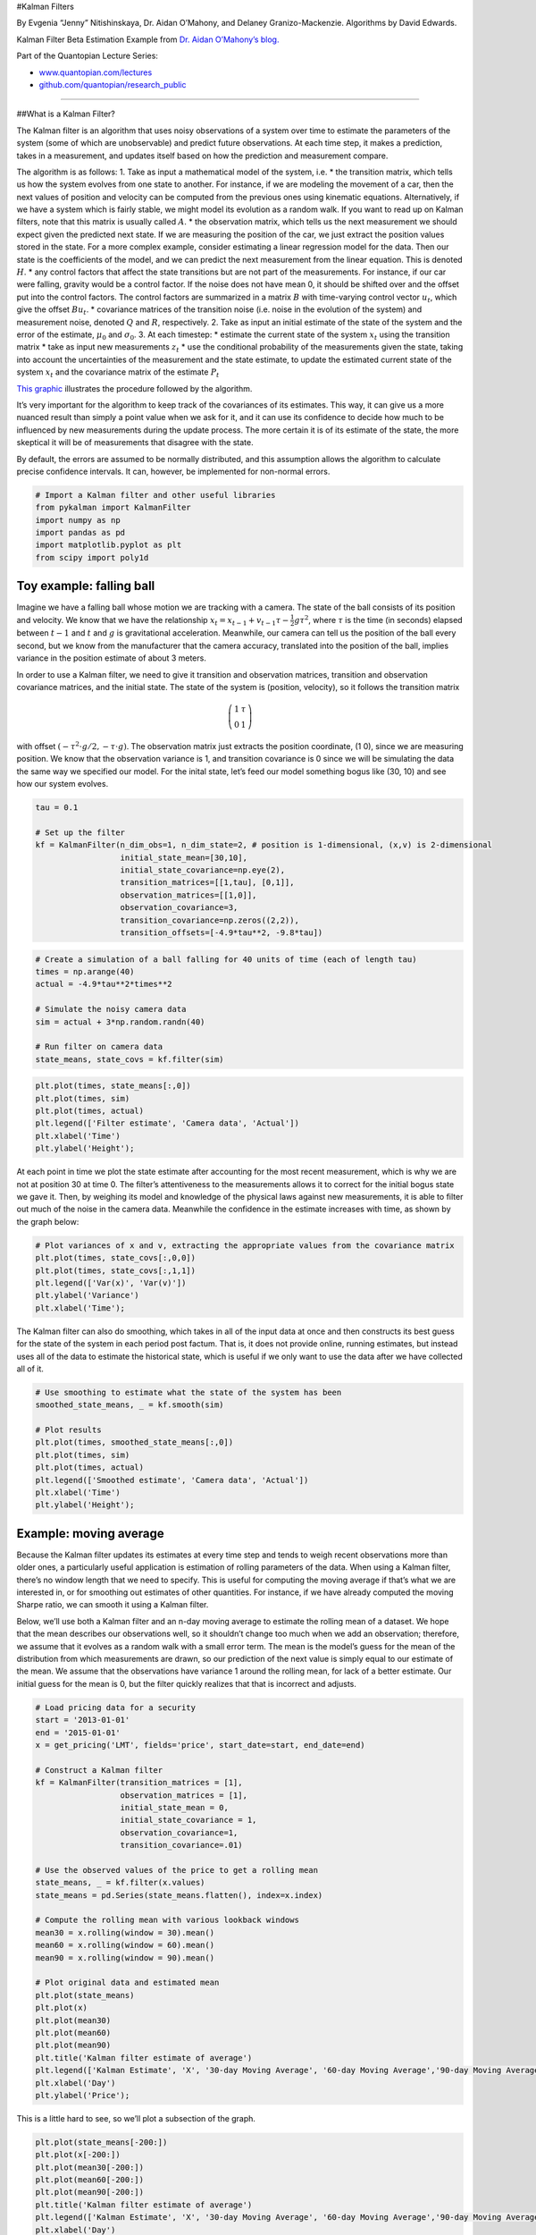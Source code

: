 #Kalman Filters

By Evgenia “Jenny” Nitishinskaya, Dr. Aidan O’Mahony, and Delaney
Granizo-Mackenzie. Algorithms by David Edwards.

Kalman Filter Beta Estimation Example from `Dr. Aidan O’Mahony’s
blog. <http://www.thealgoengineer.com/2014/online_linear_regression_kalman_filter/>`__

Part of the Quantopian Lecture Series:

-  `www.quantopian.com/lectures <https://www.quantopian.com/lectures>`__
-  `github.com/quantopian/research_public <https://github.com/quantopian/research_public>`__

--------------

##What is a Kalman Filter?

The Kalman filter is an algorithm that uses noisy observations of a
system over time to estimate the parameters of the system (some of which
are unobservable) and predict future observations. At each time step, it
makes a prediction, takes in a measurement, and updates itself based on
how the prediction and measurement compare.

The algorithm is as follows: 1. Take as input a mathematical model of
the system, i.e. \* the transition matrix, which tells us how the system
evolves from one state to another. For instance, if we are modeling the
movement of a car, then the next values of position and velocity can be
computed from the previous ones using kinematic equations.
Alternatively, if we have a system which is fairly stable, we might
model its evolution as a random walk. If you want to read up on Kalman
filters, note that this matrix is usually called :math:`A`. \* the
observation matrix, which tells us the next measurement we should expect
given the predicted next state. If we are measuring the position of the
car, we just extract the position values stored in the state. For a more
complex example, consider estimating a linear regression model for the
data. Then our state is the coefficients of the model, and we can
predict the next measurement from the linear equation. This is denoted
:math:`H`. \* any control factors that affect the state transitions but
are not part of the measurements. For instance, if our car were falling,
gravity would be a control factor. If the noise does not have mean 0, it
should be shifted over and the offset put into the control factors. The
control factors are summarized in a matrix :math:`B` with time-varying
control vector :math:`u_t`, which give the offset :math:`Bu_t`. \*
covariance matrices of the transition noise (i.e. noise in the evolution
of the system) and measurement noise, denoted :math:`Q` and :math:`R`,
respectively. 2. Take as input an initial estimate of the state of the
system and the error of the estimate, :math:`\mu_0` and
:math:`\sigma_0`. 3. At each timestep: \* estimate the current state of
the system :math:`x_t` using the transition matrix \* take as input new
measurements :math:`z_t` \* use the conditional probability of the
measurements given the state, taking into account the uncertainties of
the measurement and the state estimate, to update the estimated current
state of the system :math:`x_t` and the covariance matrix of the
estimate :math:`P_t`

`This
graphic <https://upload.wikimedia.org/wikipedia/commons/a/a5/Basic_concept_of_Kalman_filtering.svg>`__
illustrates the procedure followed by the algorithm.

It’s very important for the algorithm to keep track of the covariances
of its estimates. This way, it can give us a more nuanced result than
simply a point value when we ask for it, and it can use its confidence
to decide how much to be influenced by new measurements during the
update process. The more certain it is of its estimate of the state, the
more skeptical it will be of measurements that disagree with the state.

By default, the errors are assumed to be normally distributed, and this
assumption allows the algorithm to calculate precise confidence
intervals. It can, however, be implemented for non-normal errors.

.. code:: ipython2

    # Import a Kalman filter and other useful libraries
    from pykalman import KalmanFilter
    import numpy as np
    import pandas as pd
    import matplotlib.pyplot as plt
    from scipy import poly1d

Toy example: falling ball
=========================

Imagine we have a falling ball whose motion we are tracking with a
camera. The state of the ball consists of its position and velocity. We
know that we have the relationship
:math:`x_t = x_{t-1} + v_{t-1}\tau - \frac{1}{2} g \tau^2`, where
:math:`\tau` is the time (in seconds) elapsed between :math:`t-1` and
:math:`t` and :math:`g` is gravitational acceleration. Meanwhile, our
camera can tell us the position of the ball every second, but we know
from the manufacturer that the camera accuracy, translated into the
position of the ball, implies variance in the position estimate of about
3 meters.

In order to use a Kalman filter, we need to give it transition and
observation matrices, transition and observation covariance matrices,
and the initial state. The state of the system is (position, velocity),
so it follows the transition matrix

.. math::

    \left( \begin{array}{cc}
   1 & \tau \\
   0 & 1 \end{array} \right) 

with offset :math:`(-\tau^2 \cdot g/2, -\tau\cdot g)`. The observation
matrix just extracts the position coordinate, (1 0), since we are
measuring position. We know that the observation variance is 1, and
transition covariance is 0 since we will be simulating the data the same
way we specified our model. For the inital state, let’s feed our model
something bogus like (30, 10) and see how our system evolves.

.. code:: ipython2

    tau = 0.1
    
    # Set up the filter
    kf = KalmanFilter(n_dim_obs=1, n_dim_state=2, # position is 1-dimensional, (x,v) is 2-dimensional
                      initial_state_mean=[30,10],
                      initial_state_covariance=np.eye(2),
                      transition_matrices=[[1,tau], [0,1]],
                      observation_matrices=[[1,0]],
                      observation_covariance=3,
                      transition_covariance=np.zeros((2,2)),
                      transition_offsets=[-4.9*tau**2, -9.8*tau])

.. code:: ipython2

    # Create a simulation of a ball falling for 40 units of time (each of length tau)
    times = np.arange(40)
    actual = -4.9*tau**2*times**2
    
    # Simulate the noisy camera data
    sim = actual + 3*np.random.randn(40)
    
    # Run filter on camera data
    state_means, state_covs = kf.filter(sim)

.. code:: ipython2

    plt.plot(times, state_means[:,0])
    plt.plot(times, sim)
    plt.plot(times, actual)
    plt.legend(['Filter estimate', 'Camera data', 'Actual'])
    plt.xlabel('Time')
    plt.ylabel('Height');



.. image:: notebook_files/notebook_6_0.png


At each point in time we plot the state estimate after accounting for
the most recent measurement, which is why we are not at position 30 at
time 0. The filter’s attentiveness to the measurements allows it to
correct for the initial bogus state we gave it. Then, by weighing its
model and knowledge of the physical laws against new measurements, it is
able to filter out much of the noise in the camera data. Meanwhile the
confidence in the estimate increases with time, as shown by the graph
below:

.. code:: ipython2

    # Plot variances of x and v, extracting the appropriate values from the covariance matrix
    plt.plot(times, state_covs[:,0,0])
    plt.plot(times, state_covs[:,1,1])
    plt.legend(['Var(x)', 'Var(v)'])
    plt.ylabel('Variance')
    plt.xlabel('Time');



.. image:: notebook_files/notebook_8_0.png


The Kalman filter can also do smoothing, which takes in all of the input
data at once and then constructs its best guess for the state of the
system in each period post factum. That is, it does not provide online,
running estimates, but instead uses all of the data to estimate the
historical state, which is useful if we only want to use the data after
we have collected all of it.

.. code:: ipython2

    # Use smoothing to estimate what the state of the system has been
    smoothed_state_means, _ = kf.smooth(sim)
    
    # Plot results
    plt.plot(times, smoothed_state_means[:,0])
    plt.plot(times, sim)
    plt.plot(times, actual)
    plt.legend(['Smoothed estimate', 'Camera data', 'Actual'])
    plt.xlabel('Time')
    plt.ylabel('Height');



.. image:: notebook_files/notebook_10_0.png


Example: moving average
=======================

Because the Kalman filter updates its estimates at every time step and
tends to weigh recent observations more than older ones, a particularly
useful application is estimation of rolling parameters of the data. When
using a Kalman filter, there’s no window length that we need to specify.
This is useful for computing the moving average if that’s what we are
interested in, or for smoothing out estimates of other quantities. For
instance, if we have already computed the moving Sharpe ratio, we can
smooth it using a Kalman filter.

Below, we’ll use both a Kalman filter and an n-day moving average to
estimate the rolling mean of a dataset. We hope that the mean describes
our observations well, so it shouldn’t change too much when we add an
observation; therefore, we assume that it evolves as a random walk with
a small error term. The mean is the model’s guess for the mean of the
distribution from which measurements are drawn, so our prediction of the
next value is simply equal to our estimate of the mean. We assume that
the observations have variance 1 around the rolling mean, for lack of a
better estimate. Our initial guess for the mean is 0, but the filter
quickly realizes that that is incorrect and adjusts.

.. code:: ipython2

    # Load pricing data for a security
    start = '2013-01-01'
    end = '2015-01-01'
    x = get_pricing('LMT', fields='price', start_date=start, end_date=end)
    
    # Construct a Kalman filter
    kf = KalmanFilter(transition_matrices = [1],
                      observation_matrices = [1],
                      initial_state_mean = 0,
                      initial_state_covariance = 1,
                      observation_covariance=1,
                      transition_covariance=.01)
    
    # Use the observed values of the price to get a rolling mean
    state_means, _ = kf.filter(x.values)
    state_means = pd.Series(state_means.flatten(), index=x.index)
    
    # Compute the rolling mean with various lookback windows
    mean30 = x.rolling(window = 30).mean()
    mean60 = x.rolling(window = 60).mean()
    mean90 = x.rolling(window = 90).mean()
    
    # Plot original data and estimated mean
    plt.plot(state_means)
    plt.plot(x)
    plt.plot(mean30)
    plt.plot(mean60)
    plt.plot(mean90)
    plt.title('Kalman filter estimate of average')
    plt.legend(['Kalman Estimate', 'X', '30-day Moving Average', '60-day Moving Average','90-day Moving Average'])
    plt.xlabel('Day')
    plt.ylabel('Price');



.. image:: notebook_files/notebook_12_0.png


This is a little hard to see, so we’ll plot a subsection of the graph.

.. code:: ipython2

    plt.plot(state_means[-200:])
    plt.plot(x[-200:])
    plt.plot(mean30[-200:])
    plt.plot(mean60[-200:])
    plt.plot(mean90[-200:])
    plt.title('Kalman filter estimate of average')
    plt.legend(['Kalman Estimate', 'X', '30-day Moving Average', '60-day Moving Average','90-day Moving Average'])
    plt.xlabel('Day')
    plt.ylabel('Price');



.. image:: notebook_files/notebook_14_0.png


The advantage of the Kalman filter is that we don’t need to select a
window length, so we run less risk of overfitting. We do open ourselves
up to overfitting with some of the initialization parameters for the
filter, but those are slightly easier to objectively define. There’s no
free lunch and we can’t eliminate overfitting, but a Kalman Filter is
more rigorous than a moving average and generally better.

Example: linear regression
==========================

Let’s try using a Kalman filter to find linear regression lines for a
dataset. We’ll be comparing a stock price with the S&P 500, so the
result will be a sort of rolling alpha and beta for the stock, where
:math:`\alpha` and :math:`\beta` are the parameters of the linear
regression equation

.. math::  y_t \approx \alpha + \beta x_t 

Below we use colors to indicate the dates that the data points
:math:`(x_t, y_t)` correspond to.

.. code:: ipython2

    # Load pricing data
    start = '2012-01-01'
    end = '2015-01-01'
    y = get_pricing('AMZN', fields='price', start_date=start, end_date=end)
    x = get_pricing('SPY', fields='price', start_date=start, end_date=end)

.. code:: ipython2

    # Plot data and use colormap to indicate the date each point corresponds to
    cm = plt.get_cmap('jet')
    colors = np.linspace(0.1, 1, len(x))
    sc = plt.scatter(x, y, s=30, c=colors, cmap=cm, edgecolor='k', alpha=0.7)
    cb = plt.colorbar(sc)
    cb.ax.set_yticklabels([str(p.date()) for p in x[::len(x)//9].index])
    plt.xlabel('SPY')
    plt.ylabel('AMZN');



.. image:: notebook_files/notebook_18_0.png


Let’s figure out the inputs to our Kalman filter. We’ll say that the
state of our system is the line that the observations are following,
with parameters :math:`\alpha` and :math:`\beta`. Our inital guesses for
these parameters is (0,0), with a covariance matrix (which describes the
error of our guess) of all ones. As in the example of the rolling mean,
we assume that our parameters follow a random walk (transition matrix is
the identity) with a small error term (transition covariance is a small
number times the identity).

To get from the state of our system to an observation, we dot the state
:math:`(\beta, \alpha)` with :math:`(x_i, 1)` to get
:math:`\beta x_i + \alpha \approx y_i`, so our observation matrix is
just a column of 1s glued to :math:`x`. We assume that the variance of
our observations :math:`y` is 2. Now we are ready to use our
observations of :math:`y` to evolve our estimates of the parameters
:math:`\alpha` and :math:`\beta`.

.. code:: ipython2

    delta = 1e-3
    trans_cov = delta / (1 - delta) * np.eye(2) # How much random walk wiggles
    obs_mat = np.expand_dims(np.vstack([[x], [np.ones(len(x))]]).T, axis=1)
    
    kf = KalmanFilter(n_dim_obs=1, n_dim_state=2, # y is 1-dimensional, (alpha, beta) is 2-dimensional
                      initial_state_mean=[0,0],
                      initial_state_covariance=np.ones((2, 2)),
                      transition_matrices=np.eye(2),
                      observation_matrices=obs_mat,
                      observation_covariance=2,
                      transition_covariance=trans_cov)

.. code:: ipython2

    # Use the observations y to get running estimates and errors for the state parameters
    state_means, state_covs = kf.filter(y.values)

Below we plot the means - that is, our best estimates - of
:math:`\alpha` and :math:`\beta` over time.

.. code:: ipython2

    _, axarr = plt.subplots(2, sharex=True)
    axarr[0].plot(x.index, state_means[:,0], label='slope')
    axarr[0].legend()
    axarr[1].plot(x.index, state_means[:,1], label='intercept')
    axarr[1].legend()
    plt.tight_layout();



.. image:: notebook_files/notebook_23_0.png


Notice how much the parameters fluctuate over long periods of time. If
we are basing a trading algorithm on this, such as something that
involves beta hedging, it’s important to have the best and most current
estimate of the beta. To visualize how the system evolves through time,
we plot every fifth state (linear model) below. For comparison, in black
we have the line returned by using ordinary least-squares regression on
the full dataset, which is very different.

.. code:: ipython2

    # Plot data points using colormap
    sc = plt.scatter(x, y, s=30, c=colors, cmap=cm, edgecolor='k', alpha=0.7)
    cb = plt.colorbar(sc)
    cb.ax.set_yticklabels([str(p.date()) for p in x[::len(x)//9].index])
    
    # Plot every fifth line
    step = 5
    xi = np.linspace(x.min()-5, x.max()+5, 2)
    colors_l = np.linspace(0.1, 1, len(state_means[::step]))
    for i, beta in enumerate(state_means[::step]):
        plt.plot(xi, beta[0] * xi + beta[1], alpha=.2, lw=1, c=cm(colors_l[i]))
        
    # Plot the OLS regression line
    plt.plot(xi, poly1d(np.polyfit(x, y, 1))(xi), '0.4')
    
    # Adjust axes for visibility
    plt.axis([125, 210, 150, 410])
    
    # Label axes
    plt.xlabel('SPY')
    plt.ylabel('AMZN');



.. image:: notebook_files/notebook_25_0.png


Notice that although all of the state estimates take into account all
previous observations, they fit the more recent data better than the
older data. This allows the filter to adapt to structural changes in the
data over time.

Now, most of the time we care about correlation in returns more than
correlation in prices, so let’s quickly use the same linear regression
structure on the returns data:

.. code:: ipython2

    # Get returns from pricing data
    x_r = x.pct_change()[1:]
    y_r = y.pct_change()[1:]
    
    # Run Kalman filter on returns data
    delta_r = 1e-2
    trans_cov_r = delta_r / (1 - delta_r) * np.eye(2) # How much random walk wiggles
    obs_mat_r = np.expand_dims(np.vstack([[x_r], [np.ones(len(x_r))]]).T, axis=1)
    kf_r = KalmanFilter(n_dim_obs=1, n_dim_state=2, # y_r is 1-dimensional, (alpha, beta) is 2-dimensional
                      initial_state_mean=[0,0],
                      initial_state_covariance=np.ones((2, 2)),
                      transition_matrices=np.eye(2),
                      observation_matrices=obs_mat_r,
                      observation_covariance=.01,
                      transition_covariance=trans_cov_r)
    state_means_r, _ = kf_r.filter(y_r.values)
    
    # Plot data points using colormap
    colors_r = np.linspace(0.1, 1, len(x_r))
    sc = plt.scatter(x_r, y_r, s=30, c=colors_r, cmap=cm, edgecolor='k', alpha=0.7)
    cb = plt.colorbar(sc)
    cb.ax.set_yticklabels([str(p.date()) for p in x_r[::len(x_r)//9].index])
    
    # Plot every fifth line
    step = 5
    xi = np.linspace(x_r.min()-4, x_r.max()+4, 2)
    colors_l = np.linspace(0.1, 1, len(state_means_r[::step]))
    for i, beta in enumerate(state_means_r[::step]):
        plt.plot(xi, beta[0] * xi + beta[1], alpha=.2, lw=1, c=cm(colors_l[i]))
    
    # Plot the OLS regression line
    plt.plot(xi, poly1d(np.polyfit(x_r, y_r, 1))(xi), '0.4')
    
    # Adjust axes for visibility
    plt.axis([-0.03,0.03,-0.11, 0.11])
    
    # Label axes
    plt.xlabel('SPY returns')
    plt.ylabel('AMZN returns');



.. image:: notebook_files/notebook_27_0.png


Although the raw data is much more jumbled here, we can see the
regression line evolving, even swinging past the OLS regression line.

Generalizations
===============

We can use a Kalman filter to model non-linear transition and
observation functions, as well. For this purpose there exist extended
and unscented Kalman filters, the latter of which is included in
``pykalman``. These can even model situations where noise is not
additive (for example, where noise is proportional to the size of the
measurement). We can also specify non-Gaussian errors; this is useful in
financial data, which tends to have heavy-tailed distributions.

There are also algorithms for inferring some of the input parameters,
such as the covariance matrices and initial state, from an initial set
of data. This can be done with the ``pykalman.em()`` method.

*This presentation is for informational purposes only and does not
constitute an offer to sell, a solicitation to buy, or a recommendation
for any security; nor does it constitute an offer to provide investment
advisory or other services by Quantopian, Inc. (“Quantopian”). Nothing
contained herein constitutes investment advice or offers any opinion
with respect to the suitability of any security, and any views expressed
herein should not be taken as advice to buy, sell, or hold any security
or as an endorsement of any security or company. In preparing the
information contained herein, Quantopian, Inc. has not taken into
account the investment needs, objectives, and financial circumstances of
any particular investor. Any views expressed and data illustrated herein
were prepared based upon information, believed to be reliable, available
to Quantopian, Inc. at the time of publication. Quantopian makes no
guarantees as to their accuracy or completeness. All information is
subject to change and may quickly become unreliable for various reasons,
including changes in market conditions or economic circumstances.*
